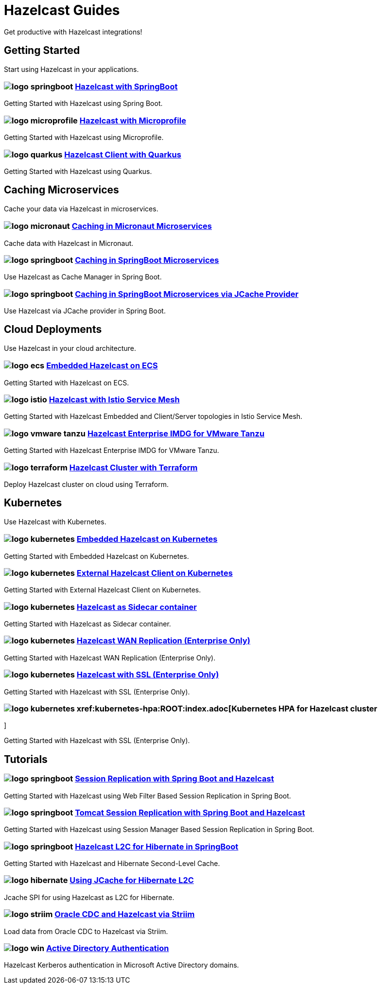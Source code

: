 :page-layout: landing

= Hazelcast Guides

Get productive with Hazelcast integrations!

// ---------------------- Group 1

[.group-header]
== Getting Started
Start using Hazelcast in your applications.

[.guides-grid]
== {empty}

[.guide]
=== image:logo-springboot.png[] xref:hazelcast-embedded-springboot:ROOT:index.adoc[Hazelcast with SpringBoot]

Getting Started with Hazelcast using Spring Boot.


[.guide]
=== image:logo-microprofile.png[] xref:hazelcast-embedded-microprofile:ROOT:index.adoc[Hazelcast with Microprofile]

Getting Started with Hazelcast using Microprofile.


[.guide]
=== image:logo-quarkus.png[] xref:hazelcast-client-quarkus:ROOT:index.adoc[Hazelcast Client with Quarkus]

Getting Started with Hazelcast using Quarkus.

// ---------------------- Group 2

[.group-header]
== Caching Microservices
Cache your data via Hazelcast in microservices.

[.guides-grid]
== {empty}


[.guide]
=== image:logo-micronaut.png[] xref:caching-micronaut:ROOT:index.adoc[Caching in Micronaut Microservices]

Cache data with Hazelcast in Micronaut.

[.guide]
=== image:logo-springboot.png[] xref:caching-springboot:ROOT:index.adoc[Caching in SpringBoot Microservices]

Use Hazelcast as Cache Manager in Spring Boot.

[.guide]
=== image:logo-springboot.png[] xref:caching-springboot-jcache:ROOT:index.adoc[Caching in SpringBoot Microservices via JCache Provider]

Use Hazelcast via JCache provider in Spring Boot.


// ---------------------- Group 3

[.group-header]
== Cloud Deployments
Use Hazelcast in your cloud architecture.

[.guides-grid]
== {empty}


[.guide]
=== image:logo-ecs.png[] xref:ecs-embedded:ROOT:index.adoc[Embedded Hazelcast on ECS]

Getting Started with Hazelcast on ECS.

[.guide]
=== image:logo-istio.png[] xref:istio:ROOT:index.adoc[Hazelcast with Istio Service Mesh]

Getting Started with Hazelcast Embedded and Client/Server topologies in Istio Service Mesh.

[.guide]
=== image:logo-vmware-tanzu.png[] xref:vmware-tanzu:ROOT:index.adoc[Hazelcast Enterprise IMDG for VMware Tanzu]

Getting Started with Hazelcast Enterprise IMDG for VMware Tanzu.

[.guide]
=== image:logo-terraform.png[] xref:terraform-quickstarts:ROOT:index.adoc[Hazelcast Cluster with Terraform]

Deploy Hazelcast cluster on cloud using Terraform.

// ---------------------- Group 4

[.group-header]
== Kubernetes
Use Hazelcast with Kubernetes.

[.guides-grid]
== {empty}

[.guide]
=== image:logo-kubernetes.png[] xref:kubernetes-embedded:ROOT:index.adoc[Embedded Hazelcast on Kubernetes]

Getting Started with Embedded Hazelcast on Kubernetes.

[.guide]
=== image:logo-kubernetes.png[] xref:kubernetes-external-client:ROOT:index.adoc[External Hazelcast Client on Kubernetes]

Getting Started with External Hazelcast Client on Kubernetes.

[.guide]
=== image:logo-kubernetes.png[] xref:kubernetes-sidecar:ROOT:index.adoc[Hazelcast as Sidecar container]

Getting Started with Hazelcast as Sidecar container.

[.guide]
=== image:logo-kubernetes.png[] xref:kubernetes-wan:ROOT:index.adoc[Hazelcast WAN Replication (Enterprise Only)]

Getting Started with Hazelcast WAN Replication (Enterprise Only).

[.guide]
=== image:logo-kubernetes.png[] xref:kubernetes-ssl:ROOT:index.adoc[Hazelcast with SSL (Enterprise Only)]

Getting Started with Hazelcast with SSL (Enterprise Only).

[.guide]
=== image:logo-kubernetes.png[] xref:kubernetes-hpa:ROOT:index.adoc[Kubernetes HPA for Hazelcast cluster
]

Getting Started with Hazelcast with SSL (Enterprise Only).
// ---------------------- Group 5

[.group-header]
== Tutorials

[.guides-grid]
== {empty}

[.guide]
=== image:logo-springboot.png[] xref:springboot-webfilter-session-replication:ROOT:index.adoc[Session Replication with Spring Boot and Hazelcast]

Getting Started with Hazelcast using Web Filter Based Session Replication in Spring Boot.


[.guide]
=== image:logo-springboot.png[] xref:springboot-tomcat-session-replication:ROOT:index.adoc[Tomcat Session Replication with Spring Boot and Hazelcast]

Getting Started with Hazelcast using Session Manager Based Session Replication in Spring Boot.


[.guide]
=== image:logo-springboot.png[] xref:springboot-hibernate:ROOT:index.adoc[Hazelcast L2C for Hibernate in SpringBoot]

Getting Started with Hazelcast and Hibernate Second-Level Cache.


[.guide]
=== image:logo-hibernate.png[] xref:hibernate-jcache:ROOT:index.adoc[Using JCache for Hibernate L2C]

Jcache SPI for using Hazelcast as L2C for Hibernate.


[.guide]
=== image:logo-striim.png[] xref:striim-cdc:ROOT:index.adoc[Oracle CDC and Hazelcast via Striim]

Load data from Oracle CDC to Hazelcast via Striim.


[.guide]
=== image:logo-win.png[] xref:active-directory-authentication:ROOT:index.adoc[Active Directory Authentication]

Hazelcast Kerberos authentication in Microsoft Active Directory domains.
